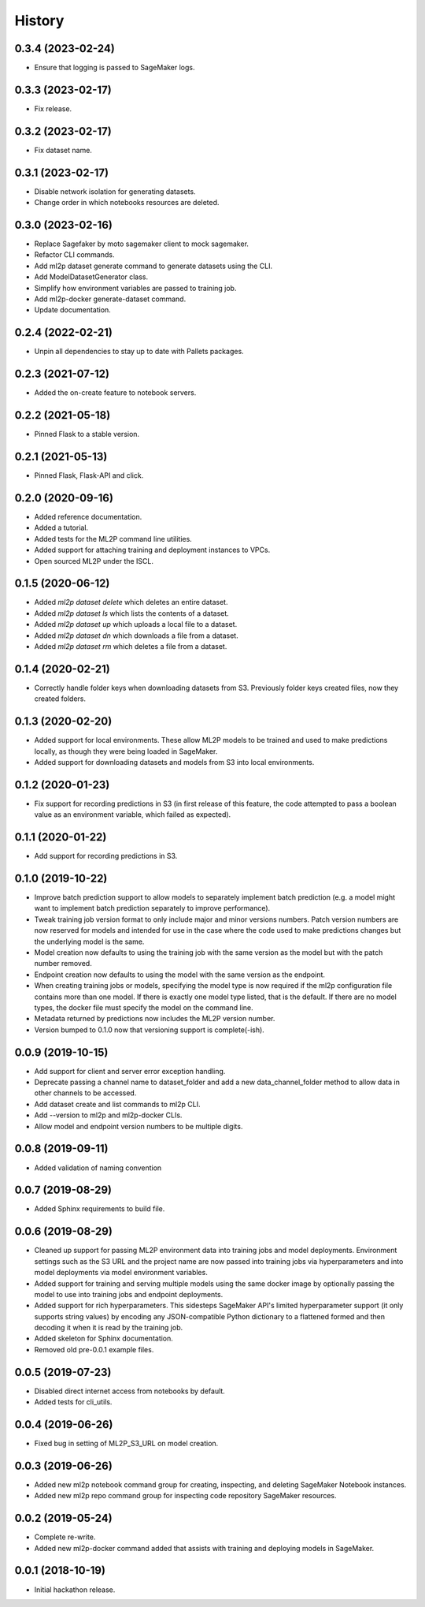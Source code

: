 History
=======

0.3.4 (2023-02-24)
------------------

* Ensure that logging is passed to SageMaker logs.

0.3.3 (2023-02-17)
------------------

* Fix release.

0.3.2 (2023-02-17)
------------------

* Fix dataset name.

0.3.1 (2023-02-17)
------------------

* Disable network isolation for generating datasets.
* Change order in which notebooks resources are deleted.

0.3.0 (2023-02-16)
------------------

* Replace Sagefaker by moto sagemaker client to mock sagemaker.
* Refactor CLI commands.
* Add ml2p dataset generate command to generate datasets using the CLI.
* Add ModelDatasetGenerator class.
* Simplify how environment variables are passed to training job.
* Add ml2p-docker generate-dataset command.
* Update documentation.

0.2.4 (2022-02-21)
------------------

* Unpin all dependencies to stay up to date with Pallets packages.

0.2.3 (2021-07-12)
------------------

* Added the on-create feature to notebook servers.

0.2.2 (2021-05-18)
------------------

* Pinned Flask to a stable version.

0.2.1 (2021-05-13)
------------------

* Pinned Flask, Flask-API and click.

0.2.0 (2020-09-16)
------------------

* Added reference documentation.
* Added a tutorial.
* Added tests for the ML2P command line utilities.
* Added support for attaching training and deployment instances to VPCs.
* Open sourced ML2P under the ISCL.

0.1.5 (2020-06-12)
------------------

* Added `ml2p dataset delete` which deletes an entire dataset.
* Added `ml2p dataset ls` which lists the contents of a dataset.
* Added `ml2p dataset up` which uploads a local file to a dataset.
* Added `ml2p dataset dn` which downloads a file from a dataset.
* Added `ml2p dataset rm` which deletes a file from a dataset.

0.1.4 (2020-02-21)
------------------

* Correctly handle folder keys when downloading datasets from S3. Previously folder
  keys created files, now they created folders.

0.1.3 (2020-02-20)
------------------

* Added support for local environments. These allow ML2P models to be trained and used
  to make predictions locally, as though they were being loaded in SageMaker.
* Added support for downloading datasets and models from S3 into local environments.

0.1.2 (2020-01-23)
------------------

* Fix support for recording predictions in S3 (in first release of this feature, the code
  attempted to pass a boolean value as an environment variable, which failed as expected).

0.1.1 (2020-01-22)
------------------

* Add support for recording predictions in S3.

0.1.0 (2019-10-22)
------------------

* Improve batch prediction support to allow models to separately implement batch
  prediction (e.g. a model might want to implement batch prediction separately to
  improve performance).
* Tweak training job version format to only include major and minor versions numbers.
  Patch version numbers are now reserved for models and intended for use in the case
  where the code used to make predictions changes but the underlying model is the same.
* Model creation now defaults to using the training job with the same version as the model
  but with the patch number removed.
* Endpoint creation now defaults to using the model with the same version as the endpoint.
* When creating training jobs or models, specifying the model type is now required if
  the ml2p configuration file contains more than one model. If there is exactly one model
  type listed, that is the default. If there are no model types, the docker file
  must specify the model on the command line.
* Metadata returned by predictions now includes the ML2P version number.
* Version bumped to 0.1.0 now that versioning support is complete(-ish).

0.0.9 (2019-10-15)
------------------

* Add support for client and server error exception handling.
* Deprecate passing a channel name to dataset_folder and add a new data_channel_folder
  method to allow data in other channels to be accessed.
* Add dataset create and list commands to ml2p CLI.
* Add --version to ml2p and ml2p-docker CLIs.
* Allow model and endpoint version numbers to be multiple digits.

0.0.8 (2019-09-11)
------------------

* Added validation of naming convention

0.0.7 (2019-08-29)
------------------

* Added Sphinx requirements to build file.

0.0.6 (2019-08-29)
------------------

* Cleaned up support for passing ML2P environment data into training jobs and
  model deployments. Environment settings such as the S3 URL and the project name
  are now passed into training jobs via hyperparameters and into model deployments
  via model environment variables.
* Added support for training and serving multiple models using the same docker
  image by optionally passing the model to use into training jobs and endpoint
  deployments.
* Added support for rich hyperparameters. This sidesteps SageMaker API's limited
  hyperparameter support (it only supports string values) by encoding any
  JSON-compatible Python dictionary to a flattened formed and then decoding
  it when it is read by the training job.
* Added skeleton for Sphinx documentation.
* Removed old pre-0.0.1 example files.

0.0.5 (2019-07-23)
------------------

* Disabled direct internet access from notebooks by default.
* Added tests for cli_utils.

0.0.4 (2019-06-26)
------------------

* Fixed bug in setting of ML2P_S3_URL on model creation.

0.0.3 (2019-06-26)
------------------

* Added new ml2p notebook command group for creating, inspecting,
  and deleting SageMaker Notebook instances.
* Added new ml2p repo command group for inspecting code repository SageMaker resources.

0.0.2 (2019-05-24)
------------------

* Complete re-write.
* Added new ml2p-docker command added that assists with training and deploying models
  in SageMaker.


0.0.1 (2018-10-19)
------------------

* Initial hackathon release.
